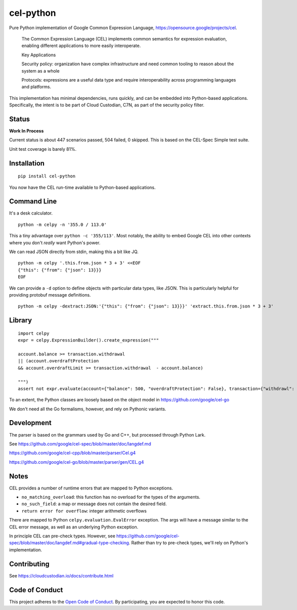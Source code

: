 ##########
cel-python
##########

.. image:: https://img.shields.io/badge/license-Apache%202-blue.svg
   :target: https://www.apache.org/licenses/LICENSE-2.0
   :alt: Apache License


Pure Python implementation of Google Common Expression Language, https://opensource.google/projects/cel.

    The Common Expression Language (CEL) implements common semantics for expression evaluation,
    enabling different applications to more easily interoperate.

    Key Applications

    Security policy: organization have complex infrastructure and need common tooling to reason about the system as a whole

    Protocols: expressions are a useful data type and require interoperability across programming languages and platforms.

This implementation has minimal dependencies, runs quickly, and can be embedded into Python-based applications.
Specifically, the intent is to be part of Cloud Custodian, C7N, as part of the security policy filter.

Status
======

**Work In Process**

Current status is about 447 scenarios passed, 504 failed, 0 skipped.
This is based on the CEL-Spec Simple test suite.

Unit test coverage is barely 81%.

Installation
=============

::

    pip install cel-python

You now have the CEL run-time available to Python-based applications.

Command Line
============

It's a desk calculator.

::

    python -m celpy -n '355.0 / 113.0'

This a tiny advantage over ``python -c '355/113'``. Most notably, the ability
to embed Google CEL into other contexts where you don't *really* want Python's power.

We can read JSON directly from stdin, making this a bit like JQ.

::

    python -m celpy '.this.from.json * 3 + 3' <<EOF
    {"this": {"from": {"json": 13}}}
    EOF


We can provide a ``-d`` option to define objects with particular data types, like JSON.
This is particularly helpful for providing protobuf message definitions.

::

    python -m celpy -dextract:JSON:'{"this": {"from": {"json": 13}}}' 'extract.this.from.json * 3 + 3'

Library
=======

::

    import celpy
    expr = celpy.ExpressionBuilder().create_expression("""

    account.balance >= transaction.withdrawal
    || (account.overdraftProtection
    && account.overdraftLimit >= transaction.withdrawal  - account.balance)

    """)
    assert not expr.evaluate(account={"balance": 500, "overdraftProtection": False}, transaction={"withdrawl": 600})

To an extent, the Python classes are loosely based on the object model in https://github.com/google/cel-go

We don't need all the Go formalisms, however, and rely on Pythonic variants.

Development
===========

The parser is based on the grammars used by Go and C++, but processed through Python Lark.

See https://github.com/google/cel-spec/blob/master/doc/langdef.md

https://github.com/google/cel-cpp/blob/master/parser/Cel.g4

https://github.com/google/cel-go/blob/master/parser/gen/CEL.g4

Notes
=====


CEL provides a number of runtime errors that are mapped to Python exceptions.

- ``no_matching_overload``: this function has no overload for the types of the arguments.
- ``no_such_field``: a map or message does not contain the desired field.
- ``return error for overflow``: integer arithmetic overflows

There are mapped to Python ``celpy.evaluation.EvalError`` exception. The args will have
a message similar to the CEL error message, as well as an underlying Python exception.

In principle CEL can pre-check types.
However, see https://github.com/google/cel-spec/blob/master/doc/langdef.md#gradual-type-checking.
Rather than try to pre-check types, we'll rely on Python's implementation.


Contributing
============

See https://cloudcustodian.io/docs/contribute.html


Code of Conduct
===============

This project adheres to the `Open Code of Conduct <https://developer.capitalone.com/resources/code-of-conduct>`_. By
participating, you are expected to honor this code.
